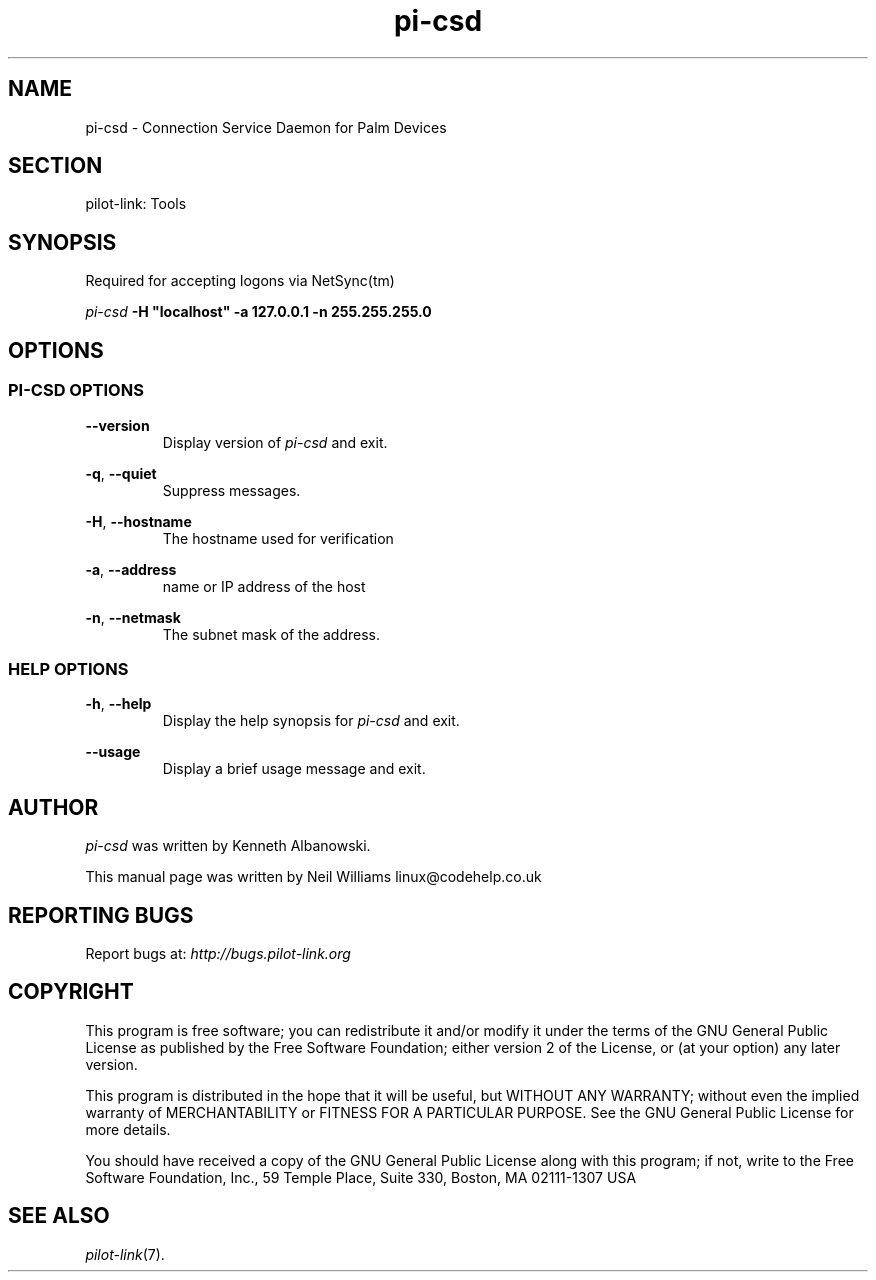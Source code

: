 .TH pi\-csd "1"  "Copyright 1996\-2005 FSF" "pilot\-link 0.12.0-pre4" 
.SH NAME
pi\-csd \- Connection Service Daemon for Palm Devices
.SH SECTION
pilot\-link: Tools
.SH SYNOPSIS
Required for accepting logons via NetSync(tm)
.PP
\fIpi\-csd\fR
\fB\-H\fR
\fB"localhost"\fR
\fB\-a\fR
\fB127.0.0.1\fR
\fB\-n\fR
\fB255.255.255.0\fR
.SH OPTIONS
.SS "PI\-CSD OPTIONS"
\fB\-\-version\fR
.RS 
Display version of \fIpi\-csd\fR and exit.
.RE
.PP
\fB\-q\fR, \fB\-\-quiet\fR
.RS 
Suppress messages.
.RE
.PP
\fB\-H\fR, \fB\-\-hostname\fR
.RS 
The hostname used for verification
.RE
.PP
\fB\-a\fR, \fB\-\-address\fR
.RS 
name or IP address of the host
.RE
.PP
\fB\-n\fR, \fB\-\-netmask\fR
.RS 
The subnet mask of the address.
.RE
.SS "HELP OPTIONS"
\fB\-h\fR, \fB\-\-help\fR
.RS 
Display the help synopsis for \fIpi\-csd\fR and
exit.
.RE
.PP
\fB\-\-usage\fR 
.RS 
Display a brief usage message and exit.
.RE
.SH AUTHOR
\fIpi\-csd\fR was written by Kenneth Albanowski.
.PP
This manual page was written by Neil Williams linux@codehelp.co.uk
.SH "REPORTING BUGS"
Report bugs at:
\fIhttp://bugs.pilot\-link.org\fR
.SH COPYRIGHT
This program is free software; you can redistribute it and/or
modify it under the terms of the GNU General Public License as
published by the Free Software Foundation; either version 2 of the 
License, or (at your option) any later version.
.PP
This program is distributed in the hope that it will be useful,
but WITHOUT ANY WARRANTY; without even the implied warranty of
MERCHANTABILITY or FITNESS FOR A PARTICULAR PURPOSE. See the GNU
General Public License for more details.
.PP
You should have received a copy of the GNU General Public
License along with this program; if not, write to the Free Software
Foundation, Inc., 59 Temple Place, Suite 330, Boston, MA 02111\-1307 
USA
.SH "SEE ALSO"
\fIpilot\-link\fR(7).

